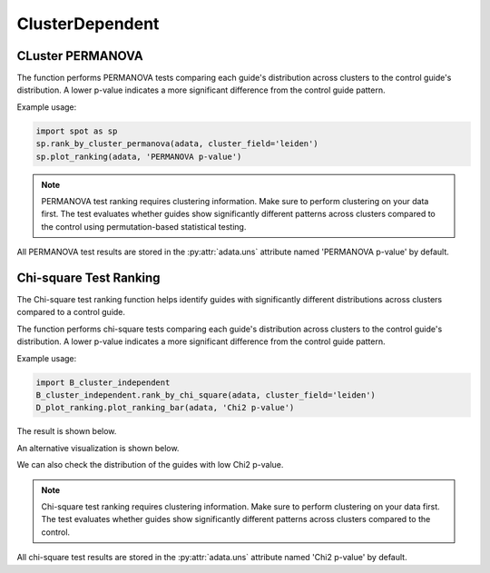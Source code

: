 ClusterDependent
===============

.. _ClusterDependent:

CLuster PERMANOVA
-----------------

.. py:function:: rank_by_cluster_permanova(adata, cluster_field, control_guide='sgNon-targeting', n_permutation=999, guide_list=None, result_field='PERMANOVA p-value')

   Ranks guides by PERMANOVA test comparing their cluster distributions to a control guide.

   :param adata: AnnData object containing spatial transcriptomics data
   :param cluster_field: Name of the clustering field in adata.obs to use for grouping
   :param control_guide: Name of the control guide to compare against. Default is 'sgNon-targeting'.
   :param n_permutation: Number of permutations for PERMANOVA test. Default is 999.
   :param guide_list: Optional list of guides to analyze. If None, all guides will be analyzed. Default is None.
   :param result_field: Name of the field to store results in adata.uns. Default is 'PERMANOVA p-value'.
   :return: None. Results are stored in adata.uns[result_field] as a pandas DataFrame.

The function performs PERMANOVA tests comparing each guide's distribution across clusters to the control guide's distribution. A lower p-value indicates a more significant difference from the control guide pattern.

Example usage:

.. code-block::

    import spot as sp
    sp.rank_by_cluster_permanova(adata, cluster_field='leiden')
    sp.plot_ranking(adata, 'PERMANOVA p-value')

.. note::

    PERMANOVA test ranking requires clustering information. Make sure to perform clustering on your data first.
    The test evaluates whether guides show significantly different patterns across clusters compared to the control using permutation-based statistical testing.

All PERMANOVA test results are stored in the :py:attr:`adata.uns` attribute named 'PERMANOVA p-value' by default.


Chi-square Test Ranking
-----------------------

The Chi-square test ranking function helps identify guides with significantly different distributions across clusters compared to a control guide.

.. py:function:: rank_by_chi_square(adata, cluster_field, control_guide='sgNon-targeting', guide_list=None, result_field='Chi2 p-value')

   Ranks guides by their chi-square test p-value compared to a control guide distribution across clusters.

   :param adata: AnnData object containing spatial transcriptomics data
   :param cluster_field: Name of the clustering field in adata.obs to use for grouping
   :param control_guide: Name of the control guide to compare against. Default is 'sgNon-targeting'.
   :param guide_list: Optional list of guides to analyze. If None, all guides will be analyzed. Default is None.
   :param result_field: Name of the field to store results in adata.uns. Default is 'Chi2 p-value'.
   :return: None. Results are stored in adata.uns[result_field] as a pandas DataFrame.

The function performs chi-square tests comparing each guide's distribution across clusters to the control guide's distribution. A lower p-value indicates a more significant difference from the control guide pattern.

Example usage:

.. code-block:: 

    import B_cluster_independent
    B_cluster_independent.rank_by_chi_square(adata, cluster_field='leiden')
    D_plot_ranking.plot_ranking_bar(adata, 'Chi2 p-value')

The result is shown below.

.. image:: ../_images/chi2_bar.png
   :align: center

An alternative visualization is shown below.

.. image:: ../_images/chi2_scatter.png
   :align: center

We can also check the distribution of the guides with low Chi2 p-value.

.. image:: ../_images/chi2_hist.png
   :align: center

.. note::

    Chi-square test ranking requires clustering information. Make sure to perform clustering on your data first.
    The test evaluates whether guides show significantly different patterns across clusters compared to the control.

All chi-square test results are stored in the :py:attr:`adata.uns` attribute named 'Chi2 p-value' by default.
